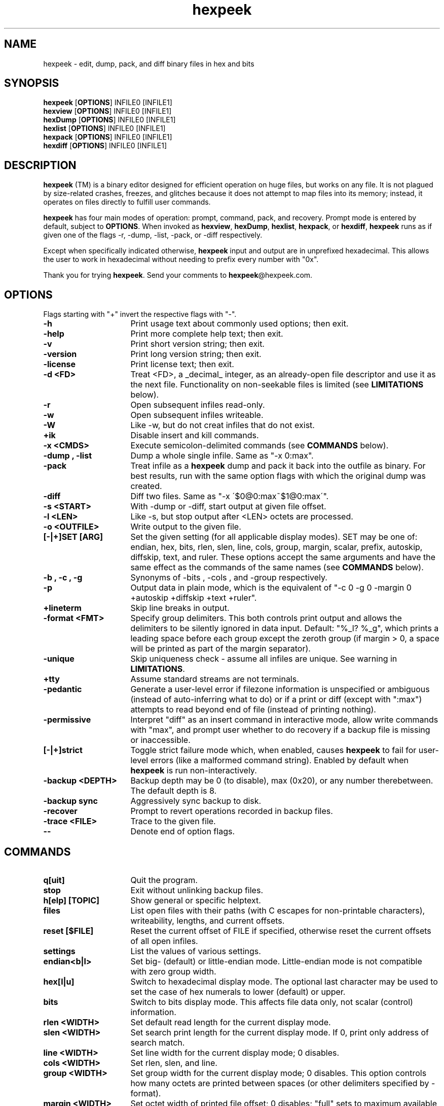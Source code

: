.TH hexpeek 1 "2025-07-22" "version 1.1.20250722"
.SH NAME
.PP
hexpeek \- edit, dump, pack, and diff binary files in hex and bits
.PP
.SH SYNOPSIS
.PP
.br
\fBhexpeek\fR [\fBOPTIONS\fR] INFILE0 [INFILE1]
.br
\fBhexview\fR [\fBOPTIONS\fR] INFILE0 [INFILE1]
.br
\fBhexDump\fR [\fBOPTIONS\fR] INFILE0 [INFILE1]
.br
\fBhexlist\fR [\fBOPTIONS\fR] INFILE0 [INFILE1]
.br
\fBhexpack\fR [\fBOPTIONS\fR] INFILE0 [INFILE1]
.br
\fBhexdiff\fR [\fBOPTIONS\fR] INFILE0 [INFILE1]
.PP
.SH DESCRIPTION
.PP
\fBhexpeek\fR (TM) is a binary editor designed for efficient operation on huge
files, but works on any file. It is not plagued by size\-related crashes,
freezes, and glitches because it does not attempt to map files into its
memory; instead, it operates on files directly to fulfill user commands.
.PP
\fBhexpeek\fR has four main modes of operation: prompt, command, pack, and
recovery. Prompt mode is entered by default, subject to \fBOPTIONS\fR. When
invoked as \fBhexview\fR, \fBhexDump\fR, \fBhexlist\fR, \fBhexpack\fR, or \fBhexdiff\fR, \fBhexpeek\fR runs as
if given one of the flags \-r, \-dump, \-list, \-pack, or \-diff respectively.
.PP
Except when specifically indicated otherwise, \fBhexpeek\fR input and output are
in unprefixed hexadecimal. This allows the user to work in hexadecimal
without needing to prefix every number with "0x".
.PP
Thank you for trying \fBhexpeek\fR. Send your comments to \fBhexpeek\fR@hexpeek.com.
.PP
.SH OPTIONS
.PP
Flags starting with "+" invert the respective flags with "\-".
.PP
.TP 16
\fB-h\fR
Print usage text about commonly used options; then exit.
.PP
.TP 16
\fB-help\fR
Print more complete help text; then exit.
.PP
.TP 16
\fB-v\fR
Print short version string; then exit.
.PP
.TP 16
\fB-version\fR
Print long version string; then exit.
.PP
.TP 16
\fB-license\fR
Print license text; then exit.
.PP
.TP 16
\fB-d <FD>\fR
Treat <FD>, a _decimal_ integer, as an already\-open file
descriptor and use it as the next file. Functionality on
non\-seekable files is limited (see \fBLIMITATIONS\fR below).
.PP
.TP 16
\fB-r\fR
Open subsequent infiles read\-only.
.PP
.TP 16
\fB-w\fR
Open subsequent infiles writeable.
.PP
.TP 16
\fB-W\fR
Like \-w, but do not creat infiles that do not exist.
.PP
.TP 16
\fB+ik\fR
Disable insert and kill commands.
.PP
.TP 16
\fB-x <CMDS>\fR
Execute semicolon\-delimited commands (see \fBCOMMANDS\fR below).
.PP
.TP 16
\fB-dump , -list\fR
Dump a whole single infile. Same as "\-x 0:max".
.PP
.TP 16
\fB-pack\fR
Treat infile as a \fBhexpeek\fR dump and pack it back into the
outfile as binary. For best results, run with the same
option flags with which the original dump was created.
.PP
.TP 16
\fB-diff\fR
Diff two files. Same as "\-x \'$0@0:max~$1@0:max\'".
.PP
.TP 16
\fB-s <START>\fR
With \-dump or \-diff, start output at given file offset.
.PP
.TP 16
\fB-l <LEN>\fR
Like \-s, but stop output after <LEN> octets are processed.
.PP
.TP 16
\fB-o <OUTFILE>\fR
Write output to the given file.
.PP
.TP 16
\fB[-|+]SET [ARG]\fR
Set the given setting (for all applicable display modes).
SET may be one of: endian, hex, bits, rlen, slen, line,
cols, group, margin, scalar, prefix, autoskip, diffskip,
text, and ruler. These options accept the same arguments
and have the same effect as the commands of the same names
(see \fBCOMMANDS\fR below).
.PP
.TP 16
\fB-b , -c , -g\fR
Synonyms of \-bits , \-cols , and \-group respectively.
.PP
.TP 16
\fB-p\fR
Output data in plain mode, which is the equivalent of
"\-c 0 \-g 0 \-margin 0 +autoskip +diffskip +text +ruler".
.PP
.TP 16
\fB+lineterm\fR
Skip line breaks in output.
.PP
.TP 16
\fB-format <FMT>\fR
Specify group delimiters. This both controls print output
and allows the delimiters to be silently ignored in data
input. Default: "%_l? %_g", which prints a leading space
before each group except the zeroth group (if margin > 0,
a space will be printed as part of the margin separator).
.PP
.TP 16
\fB-unique\fR
Skip uniqueness check \- assume all infiles are unique.
See warning in \fBLIMITATIONS\fR.
.PP
.TP 16
\fB+tty\fR
Assume standard streams are not terminals.
.PP
.TP 16
\fB-pedantic\fR
Generate a user\-level error if filezone information is
unspecified or ambiguous (instead of auto\-inferring what to
do) or if a print or diff (except with ":max") attempts
to read beyond end of file (instead of printing nothing).
.PP
.TP 16
\fB-permissive\fR
Interpret "diff" as an insert command in interactive mode,
allow write commands with "max", and prompt user whether
to do recovery if a backup file is missing or inaccessible.
.PP
.TP 16
\fB[-|+]strict\fR
Toggle strict failure mode which, when enabled, causes
\fBhexpeek\fR to fail for user\-level errors (like a malformed
command string). Enabled by default when \fBhexpeek\fR is run
non\-interactively.
.PP
.TP 16
\fB-backup <DEPTH>\fR
Backup depth may be 0 (to disable), max (0x20), or any
number therebetween. The default depth is 8.
.PP
.TP 16
\fB-backup sync\fR
Aggressively sync backup to disk.
.PP
.TP 16
\fB-recover\fR
Prompt to revert operations recorded in backup files.
.PP
.TP 16
\fB-trace <FILE>\fR
Trace to the given file.
.PP
.TP 16
\fB--\fR
Denote end of option flags.
.PP
.SH COMMANDS
.PP
.TP 16
\fBq[uit]\fR
Quit the program.
.PP
.TP 16
\fBstop\fR
Exit without unlinking backup files.
.PP
.TP 16
\fBh[elp] [TOPIC]\fR
Show general or specific helptext.
.PP
.TP 16
\fBfiles\fR
List open files with their paths (with C escapes for
non\-printable characters), writeability, lengths, and
current offsets.
.PP
.TP 16
\fBreset [$FILE]\fR
Reset the current offset of FILE if specified, otherwise
reset the current offsets of all open infiles.
.PP
.TP 16
\fBsettings\fR
List the values of various settings.
.PP
.TP 16
\fBendian<b|l>\fR
Set big\- (default) or little\-endian mode. Little\-endian
mode is not compatible with zero group width.
.PP
.TP 16
\fBhex[l|u]\fR
Switch to hexadecimal display mode. The optional last
character may be used to set the case of hex numerals to
lower (default) or upper.
.PP
.TP 16
\fBbits\fR
Switch to bits display mode. This affects file data only,
not scalar (control) information.
.PP
.TP 16
\fBrlen <WIDTH>\fR
Set default read length for the current display mode.
.PP
.TP 16
\fBslen <WIDTH>\fR
Set search print length for the current display mode.
If 0, print only address of search match.
.PP
.TP 16
\fBline <WIDTH>\fR
Set line width for the current display mode; 0 disables.
.PP
.TP 16
\fBcols <WIDTH>\fR
Set rlen, slen, and line.
.PP
.TP 16
\fBgroup <WIDTH>\fR
Set group width for the current display mode; 0 disables.
This option controls how many octets are printed between
spaces (or other delimiters specified by \-format).
.PP
.TP 16
\fBmargin <WIDTH>\fR
Set octet width of printed file offset; 0 disables; "full"
sets to maximum available width (default).
.PP
.TP 16
\fBscalar <BASE>\fR
Interpret scalar input according to the given <BASE>. Valid
arguments are 0x10 (default) and 0. If 0, scalar input are
interpreted as decimal unless prefixed with "0x" (hex) or
"0" (octal). This flag does not affect scalar output.
.PP
.TP 16
\fB[+]prefix\fR
Print scalars with a "0x" prefix (default off).
.PP
.TP 16
\fB[+]autoskip\fR
Toggle autoskip mode. If on (default when interactive),
repeated lines in dumps are replaced with "*".
.PP
.TP 16
\fB[+]diffskip\fR
Toggle diffskip mode. If on, identical lines in diffs are
skipped.
.PP
.TP 16
\fB[+]text[=CODE]\fR
Toggle dump of text characters in a column to the right of
print output. The optional argument controls the character
encoding and should be ascii or ebcdic. Defaults on when
interactive and line width is non\-zero.
.PP
.TP 16
\fB[+]ruler\fR
Toggle octet ruler.
.PP
.TP 16
\fBNumeric\fR
\fB[+][$FILE@][HEXOFF][,HEXLEN][+][SUBCOMMAND]\fR
\fB[+][$FILE@][HEXOFF][:HEXLIM][+][SUBCOMMAND]\fR
   \fB^--------filezone-------^\fR
.PP
.in +4n
Execute a subcommand over a given filezone. If specified, FILE must be
a numeric index; otherwise, file $0 will be used.
.in
.PP
.in +4n
HEXOFF may be used to specify:
1. an absolute file offset if positive,
2. a relative offset from file end if negative,
3. "len" (or "\-0") for one past last known file byte, or
4. the current offset if "@@" or not given.
.in
.PP
.in +4n
HEXLEN is an optional length argument to the subcommand.
.in
.PP
.in +4n
HEXLIM specifies a non\-inclusive upper bound, and may be:
1. numeric (equivalent to HEXLEN := HEXLIM \- HEXOFF),
2. "len" (or "\-0") for known file length, or
3. "max" to read maximum possible data.
"max" may differ from "len" on non\-regular files and is not allowed
with write commands.
.in
.PP
.in +4n
SUBCOMMAND may be one of: p, /, ~, r, i, k, their long forms, and
offset. If no subcommand is specified, an implicit print is done.
.in
.PP
.in +4n
If "+" precedes the filezone, file offset will be incremented before
subcommand is run by the number of octets to be processed. If instead
"+" follows, file offset will be incremented after subcommand is run
by the number of octets processed.
.in
.PP
.in +4n
An empty line at the prompt is equivalent to "+", and may be used to
page through a file.
.in
.PP
.TP 16
\fBp[rint][v] , v\fR
.PP
.in +4n
Output data starting at file offset. If HEXLEN is specified, that many
octets are read; otherwise, the default number of octets are read. The
output includes a left margin with file offset information. When "p"
is given explicitly, offset start is outputted before file data.
.in
.PP
.in +4n
Including "v" prints verbosely: each output line shows the file offset
and data for just one octet with hexadecimal, decimal, octal, bits,
high bit/low bit/bit count, and text formats shown side\-by\-side.
.in
.PP
.in +4n
If autoskip is enabled, repeated lines are replaced with a single "*".
.in
.PP
.TP 16
\fBoffset\fR
.PP
.in +4n
Seek to the filezone offset and print it. Useful in scripts.
.in
.PP
.TP 16
\fBsearch <PATTERN> , /<PATTERN>\fR
.PP
.in +4n
Search for the argument data within the specified filezone (or to file
end if unspecified). A valid PATTERN is either:
(1) fully specified octets in hexadecimal or bits (depending on
mode), any number of spaces between octets, and the "."
character (which  matches any value); or
(2) a filezone of the form described above, in which case data
from that zone is used as search input. If filezone length is
unspecified, the default length of 1 is used.
.in
.PP
.in +4n
If the search succeeds, the file offset is set to the beginning of the
first found match; unless "+" follows the filezone, in which case the
file offset is set to immediately _after_ the first found match or
to immediately _after_ the search area if there was no match.
.in
.PP
.TP 16
\fB~[ ][FILEZONE]\fR
.PP
.in +4n
Perform a diff of two filezones. If no argument is given and two files
are open, the diff is done between the two files. If two octets at a
given relative offset are the same, they are printed as underscores.
If diffskip is enabled, identical lines are not printed.
.in
.PP
.TP 16
\fB/~[ ][FILEZONE]\fR
.PP
.in +4n
Search for the next difference between two filezones.
.in
.PP
.TP 16
\fBr[eplace ]<PATTERN>\fR
.PP
.in +4n
Replace octets in the filezone with the argument data. The argument
is of the same form as for the search command, but the "." matching
character is not recognized. If HEXLEN is specified and is greater than
the octet length of the input data, the data will be repeated to fill
HEXLEN octets.
.in
.PP
.TP 16
\fBi[nsert ]<PATTERN>\fR
.PP
.in +4n
Like replace, but expand file at file offset by number of octets to
be written, thus preserving existing data.
.in
.PP
.TP 16
\fBk[ill] , delete\fR
.PP
.in +4n
Remove the data in the specified filezone. If HEXLEN is unspecified,
one octet will be removed. Note that a space is required between any
numeric portion of the command and \fBdelete\fR.
.in
.PP
.TP 16
\fBops\fR
.PP
.in +4n
Show operations available to be undone. For each operation the depth,
operation number, and command string are printed.
.in
.PP
.TP 16
\fBu[ndo] [DEPTH]\fR
.PP
.in +4n
Undo the number of operations specified by DEPTH (defaults to 1).
.in
.PP
.SH EXAMPLES
.PP
.TP 16
\fB0\fR
From beginning of file, print default number of octets.
.PP
.TP 16
\fB10,40\fR
Print 0x40 octets starting at file offset 0x10.
.PP
.TP 16
\fB,2p\fR
Print two octets starting at current file offset.
.PP
.TP 16
\fB0:max\fR
Print out whole file.
.PP
.TP 16
\fB7:1C/.1\fR
Within domain starting at file offset 0x7 and ending at 0x1B
inclusively, search for the first octet the second nibble
of which is 1.
.PP
.TP 16
\fB$0@0,10~$1@0,10\fR
Diff the first 0x10 octets of two files.
.PP
.TP 16
\fB0:100 r ff\fR
Set the first 0x100 octets to 0xff.
.PP
.TP 16
\fB0:len r 0\fR
Zero out the whole file (final argument may be "0" or "00").
.PP
.TP 16
\fB100 r 1122\fR
Replace the octet at file offset 0x100 with value 0x11 and
the octet at file offset 0x101 with value 0x22.
.PP
.TP 16
\fB-1r33\fR
Replace the last octet in the file with the value 0x33.
.PP
.TP 16
\fBi 44\fR
Insert one octet with value 0x44 before the current offset.
.PP
.TP 16
\fBlen i 5566\fR
Append two octets to file with values 0x55 and 0x66.
.PP
.TP 16
\fBk\fR
Remove one octet at the current file offset.
.PP
.TP 16
\fB1:3k\fR
Remove the first and second octets of the file.
.PP
.TP 16
\fB-1k\fR
Remove the last octet of the file.
.PP
.TP 16
\fB20:60 r @30,3\fR
Replace the 0x40 octet chunk starting at 0x20 with the
values located in 0x30 through 0x32 repeated.
.PP
.TP 16
\fB3 i @0:len\fR
Insert a copy of the whole file starting at offset 3.
.PP
.SH DEFAULTS
.PP
Unless set on the command line, column width defaults to the greatest
power of 2 number of octets that fit in an 80 character terminal.
.PP
.SH LIMITATIONS
.PP
\fBhexpeek\fR requires (and attempts to enforce) that each infile refers to a
unique file. Data corruption may result if the same file is opened as
multiple infiles during a \fBhexpeek\fR run.
.PP
Functionality on non\-seekable files is inherently limited because \fBhexpeek\fR
operates on them with a one\-way seek. Thus, you can not seek backwards and
post\-incrementation for reads is always in effect. Moreover, the current
offset has no impact on write operations (a duplex connection is assumed).
Finally, the backup function does not work with non\-seekable files for
obvious reasons.
.PP
The insert and kill commands are inherently inefficient because they must
move all the data after the point of insertion or deletion. Consider
combining repeated insertions (or kills) into one large operation to limit
the amount of time spent in file rearrangement.
.PP
Maximum line, group, and search argument octet width are 0x10000.
.PP
.SH BACKUP AND RECOVERY
.PP
When in write mode, unless backup depth is 0, \fBhexpeek\fR creates 2 hidden
backup files with file extension \fBhexpeek\fR\-backup. Before executing any
writeable command, \fBhexpeek\fR writes information to a backup file which is
sufficient to recover previous data file state in case of program crash or
user error.
.PP
When an error occurs, use the undo command to revert it; or use stop and
then invoke \'\fBhexpeek\fR \-recover\'. Otherwise, on successful exit, \fBhexpeek\fR
automatically unlinks the backup files. A redo can be performed with the
command line history functionality (if built with support).
.PP
.SH VERSION
.PP
hexpeek version 1.1.20250722
.PP
.SH AUTHOR
.PP
Copyright 2020, 2025 Michael Reilly. ALL WARRANTIES DISCLAIMED.
.PP
.br
hexpeek is a trademark of Michael Reilly.
.PP
.SH SEE ALSO
.PP
https://www.hexpeek.com
